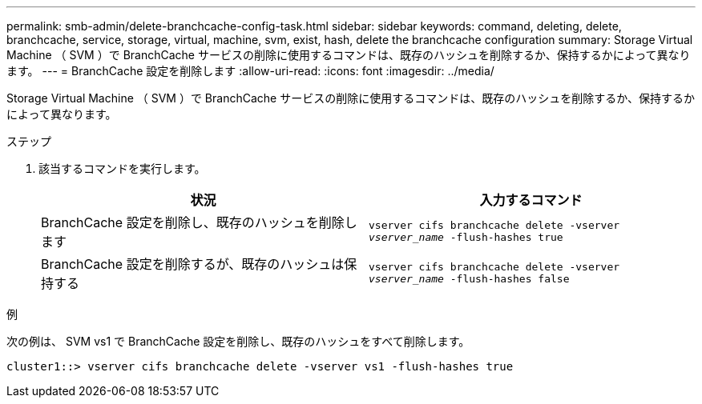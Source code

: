 ---
permalink: smb-admin/delete-branchcache-config-task.html 
sidebar: sidebar 
keywords: command, deleting, delete, branchcache, service, storage, virtual, machine, svm, exist, hash, delete the branchcache configuration 
summary: Storage Virtual Machine （ SVM ）で BranchCache サービスの削除に使用するコマンドは、既存のハッシュを削除するか、保持するかによって異なります。 
---
= BranchCache 設定を削除します
:allow-uri-read: 
:icons: font
:imagesdir: ../media/


[role="lead"]
Storage Virtual Machine （ SVM ）で BranchCache サービスの削除に使用するコマンドは、既存のハッシュを削除するか、保持するかによって異なります。

.ステップ
. 該当するコマンドを実行します。
+
|===
| 状況 | 入力するコマンド 


 a| 
BranchCache 設定を削除し、既存のハッシュを削除します
 a| 
`vserver cifs branchcache delete -vserver _vserver_name_ -flush-hashes true`



 a| 
BranchCache 設定を削除するが、既存のハッシュは保持する
 a| 
`vserver cifs branchcache delete -vserver _vserver_name_ -flush-hashes false`

|===


.例
次の例は、 SVM vs1 で BranchCache 設定を削除し、既存のハッシュをすべて削除します。

[listing]
----
cluster1::> vserver cifs branchcache delete -vserver vs1 -flush-hashes true
----